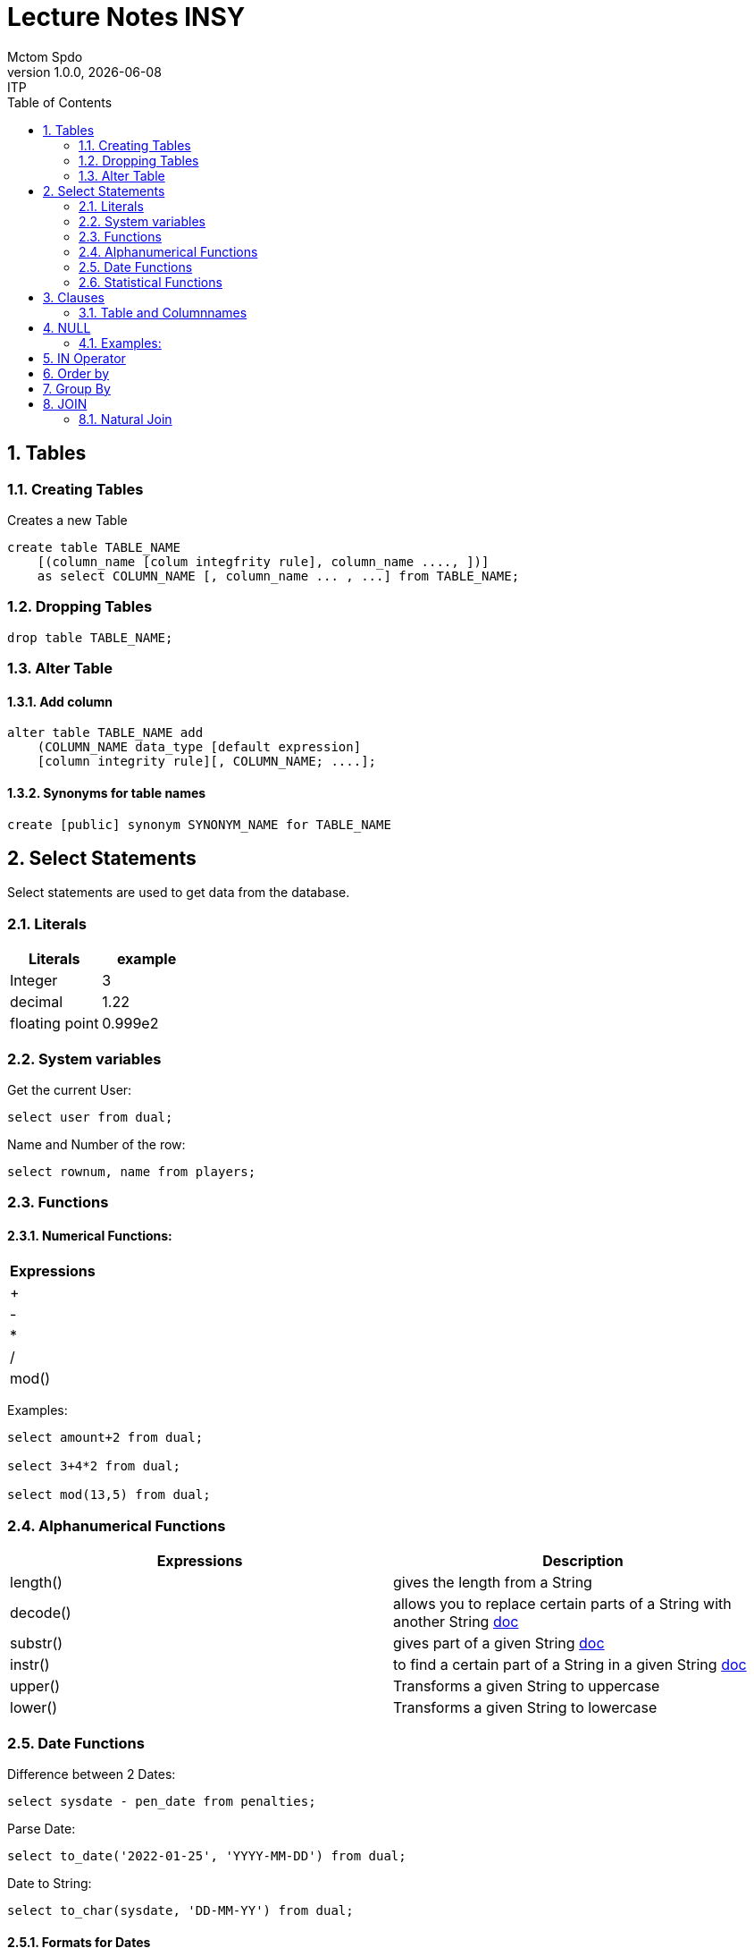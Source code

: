 = Lecture Notes INSY
Mctom Spdo
1.0.0, {docdate}: ITP
ifndef::imagesdir[:imagesdir: images]
//:toc-placement!:  // prevents the generation of the doc at this position, so it can be printed afterwards
:sourcedir: ../src/main/java
:icons: font
:sectnums:    // Nummerierung der Überschriften / section numbering
:toc: left
:stylesheet: ./css/dark.css

== Tables

=== Creating Tables
Creates a new Table
[source, sql]
----
create table TABLE_NAME
    [(column_name [colum integfrity rule], column_name ...., ])]
    as select COLUMN_NAME [, column_name ... , ...] from TABLE_NAME;
----

=== Dropping Tables
[source, sql]
----
drop table TABLE_NAME;
----

=== Alter Table

==== Add column
[source, sql]
----
alter table TABLE_NAME add
    (COLUMN_NAME data_type [default expression]
    [column integrity rule][, COLUMN_NAME; ....];
----

==== Synonyms for table names
[source, sql]
----
create [public] synonym SYNONYM_NAME for TABLE_NAME
----

== Select Statements
Select statements are used to get data from the database.

=== Literals

|===
|Literals | example

|Integer
|3

|decimal
|1.22

|floating point
|0.999e2
|===

=== System variables
Get the current User:
[source, sql]
----
select user from dual;
----

Name and Number of the row:
[source, sql]
----
select rownum, name from players;
----

=== Functions

==== Numerical Functions:
|===
| Expressions

|+
|-
|*
|/
|mod()
|===

Examples:

[source, sql]
----
select amount+2 from dual;

select 3+4*2 from dual;

select mod(13,5) from dual;
----

=== Alphanumerical Functions
|===
|Expressions | Description

|length()
| gives the length from a String

|decode()
|allows you to replace certain parts of a String with another String https://docs.oracle.com/cd/B19306_01/server.102/b14200/functions040.htm[doc]

|substr()
|gives part of a given String https://docs.oracle.com/cd/B19306_01/server.102/b14200/functions162.htm[doc]

|instr()
|to find a certain part of a String in a given String https://docs.oracle.com/cd/B19306_01/server.102/b14200/functions068.htm[doc]

|upper()
|Transforms a given String to uppercase

|lower()
|Transforms a given String to lowercase
|===

=== Date Functions
Difference between 2 Dates:

[source, sql]
----
select sysdate - pen_date from penalties;
----

Parse Date:

[source, sql]
----
select to_date('2022-01-25', 'YYYY-MM-DD') from dual;
----

Date to String:

[source, sql]
----
select to_char(sysdate, 'DD-MM-YY') from dual;
----

==== Formats for Dates
Examples:

[source, sql]
----
select to_char(PEN_DATE, 'DD-MM.YY') from PENALTIES;

select to_char(sysdate, 'DD-MM.YY') from dual;
----

Formats:
|===
|FormatString | Description

|DD, Dy, Day
|Days

|MM, Mon, Month
|Months (3 letters), (English Months)

|YY, YYYY
| Years (2 or 4 digits)

|HH, HH12, HH24
| Hours (12 or 24h format)

|MI
|Minutes

|SS
|Seconds
|===
NOTE: The case of the Formats will translate to the output

=== Statistical Functions
|===
|Function | Description

| count()
| counts the numer of rows

|min()
|gets the tiniest Value out of a column

|max()
| gets the biggest Value out of a column

|avg()
|average out of all the values

|stddev()
|Standard definition out of all the values

|variance()
|Variance between all the values
|===

Examples:

[source, sql]
----
select count(*) from dual; /* returns: 1*/

select * from dual;

/* Amount of players that are from Stratford */
select count(*) from players where TOWN = 'Stratford';

/* highest penalty */
select max(AMOUNT) from PENALTIES;
----

== Clauses
A SQL statement is made out of Clauses, and they could look like this;

[source, sql]
----
select .. from ..
[WHERE ..]
[CONNECT BY ..]
[GROUP BY ..]
    [HAVING ..]
[ORDER BY ..]
----

=== Table and Columnnames

[source,sql]
----
select PEN_DATE from PENALTIES;
----

is the same as:

[source, sql]
----
select MCTOM.PENALTIES.PEN_DATE from MCTOM.PENALTIES;
----

remove redundant lines:
[source, sql]
----
select distinct PLAYERNO from PLAYERS
----

== NULL
Null is special operator. +
If a Value is NULL it is unknown or undefined.

if you want to check if a Value is null, you can do this with "is null"

IMPORTANT: You can not check null with "= null"!

.Condition and given Datatype
|===
|Given Value | Condition | Evaluates to:

|10
|is null
|false

|10
|is not null
| true

|null
|is null
|true

|null
|is not null
|false

|10
|!= null
|UNKNOWN

|10
| = null
| UNKNOWN
|===

=== Examples:
[source, sql]
----
/*all players that are playing professionally*/
select * from PLAYERS where LEAGUENO is not null;
----

== IN Operator
with the In operator, you can check if a value is in a list of Values. +
Examples:

[source, sql]
----
/* Players with the numbers 6, 8, 27, 44 and 104 */
select * from PLAYERS where PLAYERNO in (6, 8, 27, 44, 104)

/* with the help of subqueries:
   All Players that have one or more Penalty: */
select * from PLAYERS
where PLAYERNO in (select distinct PLAYERNO from PENALTIES);
----

Example:

Output PlayerNo, name and initials of all Players, that have won at least 1 Match.

[source, sql]
----
select PLAYERNO, NAME, INITIALS from PLAYERS
where PLAYERNO in
(select PLAYERNO from MATCHES where WON >= 1);
----

== Order by
Order by sorts the output by a given value.

Example: All Towns and how many Players are in there sorted by Town

[source, sql]
----
select town, NAME as Players from PLAYERS order by TOWN;
----

== Group By
Groups the rows by a certain argument. For example groups the players by town:

[source, sql]
----
select TOWN, count(*) as Anzahl
from PLAYERS
group by TOWN;
----

Amount of penalties for each year:

[source, sql]
----
select to_char(PEN_DATE, 'yyyy') as YEAR, count(*) as AMOUNT, sum(AMOUNT) || ' €' as PENALTIES
from PENALTIES
group by to_char(PEN_DATE, 'yyyy')
order by 1;
----

== JOIN
A select statement is a join, when there are at least 2 Tables and a where statement that connects the Tables with each other.

[source, sql]
----
select * from PLAYERS, PENALTIES;
----
In this case we would get a cartesisches Product, that means that each row will be outputted with each row. +
This is why we have to check that the Players and the penalties have the same Playerno.

[source, sql]
----
select pl.PLAYERNO, pl.NAME, sum(pe.AMOUNT) as PENALTIES
from PLAYERS pl, PENALTIES pe
where pl.PLAYERNO = pe.PLAYERNO
group by pl.NAME, pl.PLAYERNO;
----

The most used Jointype is the Equijoin (Natural Join). +
// Der am häufigsten verwendete Jointyp ist der Equijoin (Vergleichsoperator = )

Join Types:
https://mctomspdo.github.io/school-SQL/docs/Join_NEU.pdf[Join_NEU.pdf]

=== Natural Join

[source, sql]
----
select emp.ENAME, dept.DNAME from EMP, DEPT
where EMP.DEPTNO = DEPT.DEPTNO;
----

or

[source, sql]
----
select d.DEPTNO, e.ENAME, d.DNAME from EMP e, DEPT d
where e.DEPTNO = d.DEPTNO;
----

or

[source, sql]
----
select EMP.ENAME, DEPT.DNAME from EMP NATURAL join DEPT;

/* it can be also be written as: */
select EMP.ENAME, DEPT.DNAME from EMP INNER join DEPT on EMP.DEPTNO = DEPT.DEPTNO;
----

inner Join combines the data from both Tables:

[source, sql]
----
select * from EMP e inner join DEPT d on e.DEPTNO = d.DEPTNO;
----
